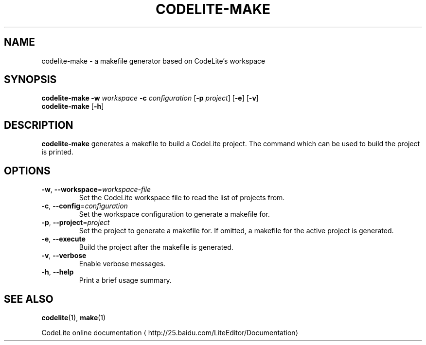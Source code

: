 .TH CODELITE-MAKE 1 2014-04-11
.SH NAME
codelite-make \- a makefile generator based on CodeLite's workspace
.SH SYNOPSIS
.B codelite-make
\fB\-w\fR \fIworkspace\fR \fB\-c\fR \fIconfiguration\fR
[\fB\-p\fR \fIproject\fR]
[\fB\-e\fR] [\fB\-v\fR]
.br
.B codelite-make
[\fB\-h\fR]
.SH DESCRIPTION
.B codelite-make
generates a makefile to build a CodeLite project. The command which can be used
to build the project is printed.
.SH OPTIONS
.TP
.BR \-w ", " \-\-workspace =\fIworkspace-file\fR
Set the CodeLite workspace file to read the list of projects from.
.TP
.BR \-c ", " \-\-config =\fIconfiguration\fR
Set the workspace configuration to generate a makefile for.
.TP
.BR \-p ", " \-\-project =\fIproject\fR
Set the project to generate a makefile for. If omitted, a makefile for
the active project is generated.
.TP
.BR \-e ", " \-\-execute
Build the project after the makefile is generated.
.TP
.BR \-v ", " \-\-verbose
Enable verbose messages.
.TP
.BR \-h ", " \-\-help
Print a brief usage summary.
.SH SEE ALSO
.BR codelite (1),
.BR make (1)
.PP
CodeLite online documentation
\(lahttp://25.baidu.com/LiteEditor/Documentation\(ra
